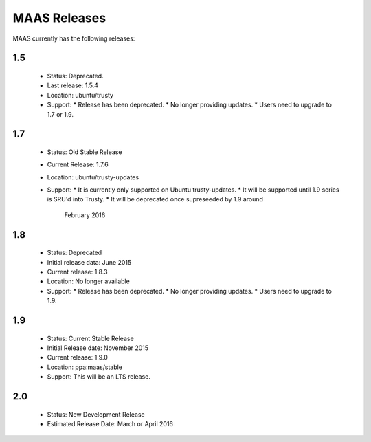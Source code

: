 MAAS Releases
=============

MAAS currently has the following releases:

1.5
---

 * Status: Deprecated.
 * Last release: 1.5.4
 * Location: ubuntu/trusty
 * Support:
   * Release has been deprecated.
   * No longer providing updates.
   * Users need to upgrade to 1.7 or 1.9.

1.7
---

 * Status: Old Stable Release
 * Current Release: 1.7.6
 * Location: ubuntu/trusty-updates
 * Support:
   * It is currently only supported on Ubuntu trusty-updates.
   * It will be supported until 1.9 series is SRU'd into Trusty.
   * It will be deprecated once supreseeded by 1.9 around
     February 2016

1.8
---

 * Status: Deprecated
 * Initial release data: June 2015
 * Current release: 1.8.3
 * Location: No longer available
 * Support:
   * Release has been deprecated.
   * No longer providing updates.
   * Users need to upgrade to 1.9.

1.9
---

 * Status: Current Stable Release
 * Initial Release date: November 2015
 * Current release: 1.9.0
 * Location: ppa:maas/stable
 * Support: This will be an LTS release.

2.0
---

 * Status: New Development Release
 * Estimated Release Date: March or April 2016
